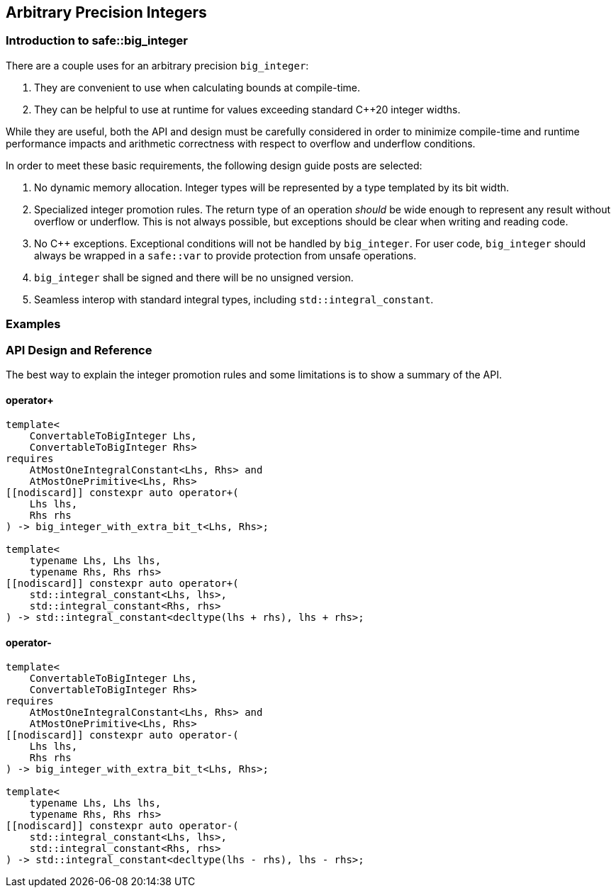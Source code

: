 
== Arbitrary Precision Integers

=== Introduction to safe::big_integer

There are a couple uses for an arbitrary precision `big_integer`:

1. They are convenient to use when calculating bounds at compile-time.
2. They can be helpful to use at runtime for values exceeding standard C++20
   integer widths.

While they are useful, both the API and design must be carefully considered in
order to minimize compile-time and runtime performance impacts and arithmetic
correctness with respect to overflow and underflow conditions.

In order to meet these basic requirements, the following design guide posts
are selected:

1. No dynamic memory allocation. Integer types will be represented by a type
   templated by its bit width.
2. Specialized integer promotion rules. The return type of an operation
   _should_ be wide enough to represent any result without overflow or
   underflow. This is not always possible, but exceptions should be clear
   when writing and reading code.
3. No C++ exceptions. Exceptional conditions will not be handled by
   `big_integer`. For user code, `big_integer` should always be wrapped in a
   `safe::var` to provide protection from unsafe operations.
4. `big_integer` shall be signed and there will be no unsigned version.
5. Seamless interop with standard integral types, including
   `std::integral_constant`.


=== Examples



=== API Design and Reference

The best way to explain the integer promotion rules and some limitations
is to show a summary of the API.

==== operator+

```c++
template<
    ConvertableToBigInteger Lhs,
    ConvertableToBigInteger Rhs>
requires
    AtMostOneIntegralConstant<Lhs, Rhs> and
    AtMostOnePrimitive<Lhs, Rhs>
[[nodiscard]] constexpr auto operator+(
    Lhs lhs,
    Rhs rhs
) -> big_integer_with_extra_bit_t<Lhs, Rhs>;

template<
    typename Lhs, Lhs lhs,
    typename Rhs, Rhs rhs>
[[nodiscard]] constexpr auto operator+(
    std::integral_constant<Lhs, lhs>,
    std::integral_constant<Rhs, rhs>
) -> std::integral_constant<decltype(lhs + rhs), lhs + rhs>;
```


==== operator-


```c++
template<
    ConvertableToBigInteger Lhs,
    ConvertableToBigInteger Rhs>
requires
    AtMostOneIntegralConstant<Lhs, Rhs> and
    AtMostOnePrimitive<Lhs, Rhs>
[[nodiscard]] constexpr auto operator-(
    Lhs lhs,
    Rhs rhs
) -> big_integer_with_extra_bit_t<Lhs, Rhs>;

template<
    typename Lhs, Lhs lhs,
    typename Rhs, Rhs rhs>
[[nodiscard]] constexpr auto operator-(
    std::integral_constant<Lhs, lhs>,
    std::integral_constant<Rhs, rhs>
) -> std::integral_constant<decltype(lhs - rhs), lhs - rhs>;
```